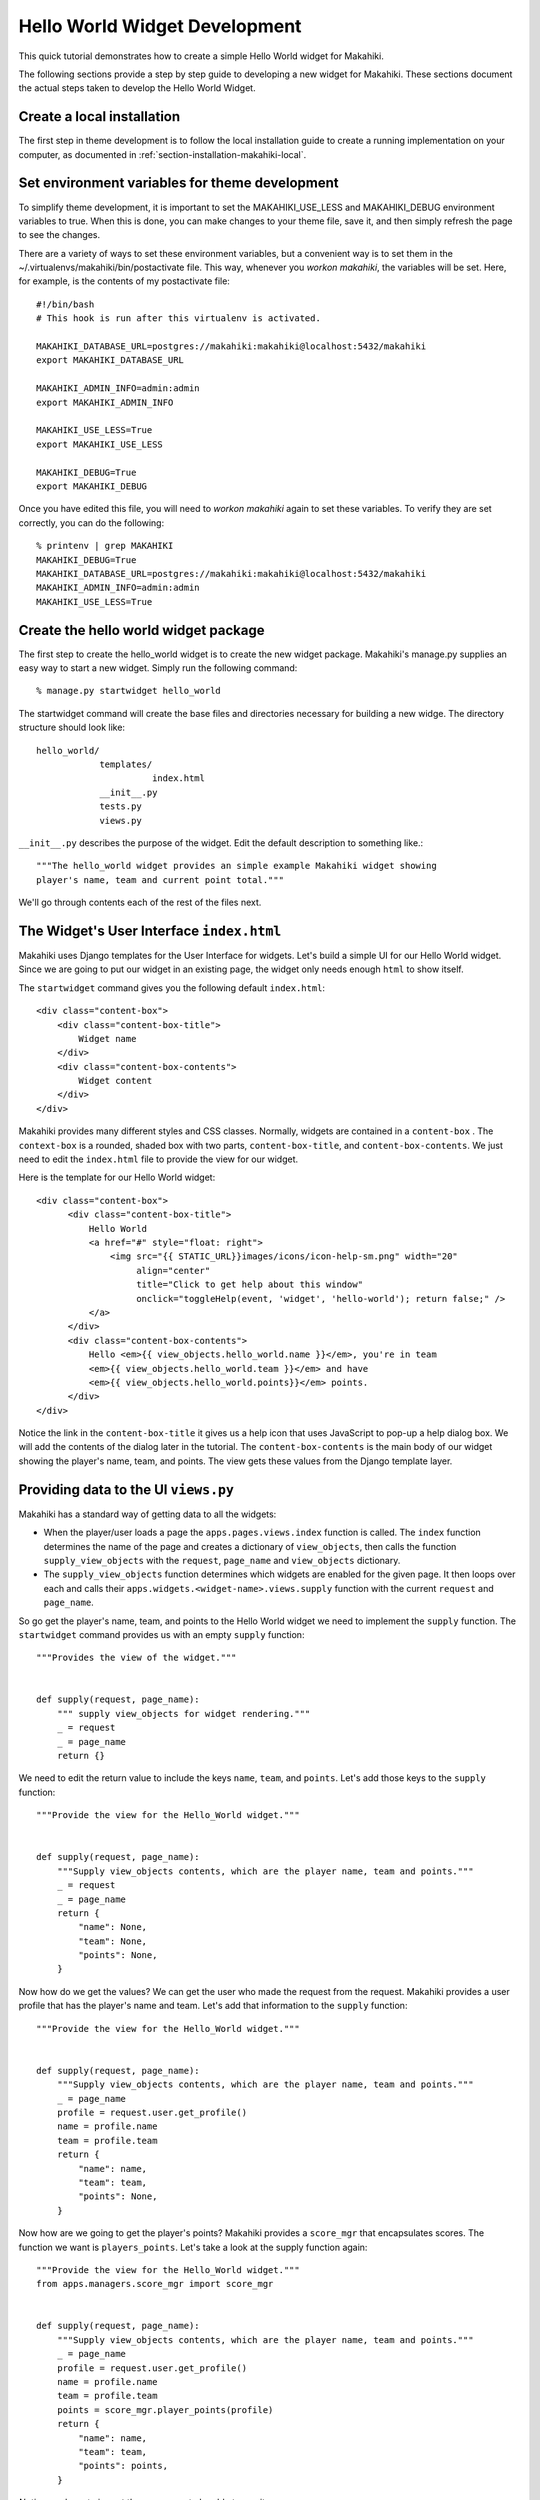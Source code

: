 .. _section-hello-world-widget-development:
 
Hello World Widget Development
==============================

This quick tutorial demonstrates how to create a simple Hello World widget for Makahiki.

The following sections provide a step by step guide to developing a new widget for Makahiki.  These
sections document the actual steps taken to develop the Hello World Widget.


Create a local installation
---------------------------

The first step in theme development is to follow the local installation guide to create a
running implementation on your computer, as documented in
:ref:`section-installation-makahiki-local`.

Set environment variables for theme development
-----------------------------------------------

To simplify theme development, it is important to set the MAKAHIKI_USE_LESS and
MAKAHIKI_DEBUG environment variables to true.  When this is done, you can make changes to
your theme file, save it, and then simply refresh the page to see the changes. 

There are a variety of ways to set these environment variables, but a convenient way is to
set them in the ~/.virtualenvs/makahiki/bin/postactivate file.   This way, whenever you
`workon makahiki`, the variables will be set.   Here, for example, is the contents of my
postactivate file::

  #!/bin/bash
  # This hook is run after this virtualenv is activated.

  MAKAHIKI_DATABASE_URL=postgres://makahiki:makahiki@localhost:5432/makahiki
  export MAKAHIKI_DATABASE_URL

  MAKAHIKI_ADMIN_INFO=admin:admin
  export MAKAHIKI_ADMIN_INFO

  MAKAHIKI_USE_LESS=True
  export MAKAHIKI_USE_LESS

  MAKAHIKI_DEBUG=True
  export MAKAHIKI_DEBUG

Once you have edited this file, you will need to `workon makahiki` again to set these
variables.  To verify they are set correctly, you can do the following::

  % printenv | grep MAKAHIKI
  MAKAHIKI_DEBUG=True
  MAKAHIKI_DATABASE_URL=postgres://makahiki:makahiki@localhost:5432/makahiki
  MAKAHIKI_ADMIN_INFO=admin:admin
  MAKAHIKI_USE_LESS=True

Create the hello world widget package
-------------------------------------

The first step to create the hello_world widget is to create the new
widget package. Makahiki's manage.py supplies an easy way to start a new
widget. Simply run the following command::

  % manage.py startwidget hello_world


The startwidget command will create the base files and directories necessary for building
a new widge. The directory structure should look like::

  hello_world/
              templates/
                        index.html
              __init__.py
              tests.py
              views.py


``__init__.py`` describes the purpose of the widget. Edit the default description to something
like.::

  """The hello_world widget provides an simple example Makahiki widget showing
  player's name, team and current point total."""

We'll go through contents each of the rest of the files next.

The Widget's User Interface ``index.html``
------------------------------------------

Makahiki uses Django templates for the User Interface for widgets.
Let's build a simple UI for our Hello World widget.  Since we are
going to put our widget in an existing page, the widget only needs
enough ``html`` to show itself.

The ``startwidget`` command gives you the following default ``index.html``::

  <div class="content-box">
      <div class="content-box-title">
          Widget name
      </div>
      <div class="content-box-contents">
          Widget content
      </div>
  </div>

Makahiki provides many different styles and CSS classes.  Normally, widgets are contained in 
a ``content-box`` .  The ``context-box`` is a rounded, shaded box with two parts, 
``content-box-title``, and ``content-box-contents``. We just need to edit the ``index.html`` file
to provide the view for our widget. 

Here is the template for our Hello World widget::

  <div class="content-box">
        <div class="content-box-title">
            Hello World
            <a href="#" style="float: right">
                <img src="{{ STATIC_URL}}images/icons/icon-help-sm.png" width="20"
                     align="center"
                     title="Click to get help about this window"
                     onclick="toggleHelp(event, 'widget', 'hello-world'); return false;" />
            </a>
        </div>
        <div class="content-box-contents">
            Hello <em>{{ view_objects.hello_world.name }}</em>, you're in team 
            <em>{{ view_objects.hello_world.team }}</em> and have 
            <em>{{ view_objects.hello_world.points}}</em> points.
        </div> 
  </div>

Notice the link in the ``content-box-title`` it gives us a help icon that uses JavaScript to pop-up
a help dialog box. We will add the contents of the dialog later in the tutorial.
The ``content-box-contents`` is the main body of our widget showing the player's
name, team, and points. The view gets these values from the Django template layer.

Providing data to the UI ``views.py``
-------------------------------------

Makahiki has a standard way of getting data to all the widgets:

* When the player/user loads a page the ``apps.pages.views.index``
  function is called. The ``index`` function determines the name of
  the page and creates a dictionary of ``view_objects``, then calls the function
  ``supply_view_objects`` with the ``request``,  ``page_name`` and ``view_objects`` dictionary.

* The ``supply_view_objects`` function determines which widgets are
  enabled for the given page. It then loops over each and calls their
  ``apps.widgets.<widget-name>.views.supply`` function with the
  current ``request`` and ``page_name``.

So go get the player's name, team, and points to the Hello World
widget we need to implement the ``supply`` function. The ``startwidget`` command provides us with an
empty ``supply`` function::

  """Provides the view of the widget."""


  def supply(request, page_name):
      """ supply view_objects for widget rendering."""
      _ = request
      _ = page_name
      return {}
 

We need to edit the return value to include the keys ``name``, ``team``, and
``points``. Let's add those keys to the ``supply`` function::

  """Provide the view for the Hello_World widget."""


  def supply(request, page_name):
      """Supply view_objects contents, which are the player name, team and points."""
      _ = request
      _ = page_name
      return {
          "name": None,
          "team": None,
          "points": None,
      }

Now how do we get the values? We can get the user who made the request from the request. Makahiki
provides a user profile that has the player's name and team. Let's add that information to the 
``supply`` function::

  """Provide the view for the Hello_World widget."""


  def supply(request, page_name):
      """Supply view_objects contents, which are the player name, team and points."""
      _ = page_name
      profile = request.user.get_profile()
      name = profile.name
      team = profile.team      
      return {
          "name": name,
          "team": team,
          "points": None,
      }
 

Now how are we going to get the player's points?  Makahiki provides a ``score_mgr`` that encapsulates
scores. The function we want is ``players_points``. Let's take a look
at the supply function again::


  """Provide the view for the Hello_World widget."""
  from apps.managers.score_mgr import score_mgr


  def supply(request, page_name):
      """Supply view_objects contents, which are the player name, team and points."""
      _ = page_name
      profile = request.user.get_profile()
      name = profile.name
      team = profile.team
      points = score_mgr.player_points(profile)
      return {
          "name": name,
          "team": team,
          "points": points,
      }

*Notice:* we have to import the score_mgr to be able to use it.


Add your widget to the installed widget apps
--------------------------------------------
In order for a new widget to be available to the system, you need to
edit the makahiki/settings.py file and add your widget name to the
INSTALLED_WIDGET_APPS variable.  Here is what this portion of the
settings.py file looks like after I've added the new hello_world
widget to it::

  ################################
  # INSTALLED Widgets
  ################################
  INSTALLED_WIDGET_APPS = (
    'action_feedback',
    'ask_admin',
    'badge_scoreboard',
    'badges',
    'bonus_points',
    'hello_world',
    'home',
    'resource_goal',
    'resource_goal.energy',
    'resource_goal.water',
    'energy_power_meter',
    'resource_scoreboard',
    'resource_scoreboard.energy',
    'resource_scoreboard.water',
    'my_achievements',
    'my_commitments',
    'my_info',
    'popular_tasks',
    'prizes',
    'quests',
    'raffle',
    'scoreboard',
    'participation',
    'smartgrid',
    'team_members',
    'upcoming_events',
    'wallpost',
    'help.intro',
    'help.faq',
    'help.rule',
    'status',
    'status.prizes',
    'status.rsvps',
    'status.users',
    'status.actions',
    'logging',
    'status.referrals',
    'status.wattdepot',
    'status.twitter',
    'status.badges',
    'status.DEGG',
    'status.DWGG',
    'wallpost.user_wallpost',
    'wallpost.system_wallpost',
  )

In other words, add the name of your new widget to this list.

Add the widget to a page
------------------------

Add the widget to the page in the admin interface.  Go to the Admin interface, "Settings" page, and 
select ``Page infos``. It is in the ``Internal Admin`` section.

.. figure:: figs/hello-world-dev/page-infos.png
   :width: 600 px
   :align: center

   *The Admin Settings Page.*

Select the ``profile`` row in the ``Page Info`` page. The ``Page Settings`` section lists the 
Widgets for the selected page.

.. figure:: figs/hello-world-dev/page-settings.png
   :width: 600px
   :align: center

   *The default Widgets on the Profile page.*

We are going to add the ``hello-world`` widget to the left-hand location by pressing *Add another 
Page Setting*. Then use the *widget* dropdown and select the ``hello-world`` widget. Leave the 
*Location* setting on "Left". Set the *Priority* to "2".  Save the ``profile`` page setting.

.. figure:: figs/hello-world-dev/pageinfo-w-hello.png
   :width: 600px
   :align: center

   *The Hello World Widget added to the Left-hand column.*

Once the widget is added to the Page Settings the Game Designer may enable or disable the widget.


Verify your widget installation
-------------------------------

Go to the Profile page, and see the Hello World widget.
 
The following figure shows a portion of the Profile page after choosing the brand new google theme:

.. figure:: figs/hello-world-dev/hello-world-widget.png
   :width: 600 px
   :align: center

   *The newly installed and enabled Hello World Widget.*


Enter the help text for the Hello World Widget
----------------------------------------------

We need to add the contents of the Help Dialog for the Hello World Widget.  Go back to the 
``Settings`` page and select ``Help topics`` from the ``Internal Admin`` section.

Press the "Add Help Topic" button in the upper right-hand corner.

.. figure:: figs/hello-world-dev/help-topic.png
   :width: 600px
   :align: center
   
   *Add New Help Topic Button.*

This will bring up the Add New Help Topic page.

.. figure:: figs/hello-world-dev/add-help-topic.png
   :width: 600px
   :align: center
   
   *Add New Help Topic Page.*

1. Enter the Title for the help topic. In our case enter "Hello World". The form automatically fills 
out the Slug field based upon the Title.  The slug must match the third parameter in the 
``toggleHelp`` function call in the ``index.html`` help link.::

  <img src="{{ STATIC_URL}}images/icons/icon-help-sm.png" width="20"
       align="center"
       title="Click to get help about this window"
       onclick="toggleHelp(event, 'widget', 'hello-world'); return false;" />

2. Select the "Widget Help" Category from the drop down. This matches the second parameter in the
   ``toggleHelp`` function.
   
3. Enter the Help Contents. 

4. Save the Help Topic.

.. figure:: figs/hello-world-dev/filled-help-topic.png
   :width: 600px
   :align: center
   
   *Filled out Help Topic*

5. Verify the Help Dialog. Go to the Profile page and click the Hello World's help icon. You should
   see the help dialog box with our contents.
   
.. figure:: figs/hello-world-dev/help-dialog.png
   :width: 600px
   :align: center
   
   *Hello World Widget Help Dialog.* 
Push your changes
-----------------

The final step is to use git to add your new widget and push your changes to your GitHub repository.

The following files were modified or added during this tutorial: 

* settings.py
* apps/widgets/hello_world

The changes to the database, to add the Hello World widget and Help Topic are not permanent. If you
re-initialize the database the script will erase the page settings and help topic. To make the 
changes permanent edit "fixtures/base_pages.json" to add the page_settings item for the Hello World
Widget. Here is the entry::

    {
        "pk": 114,
        "model": "challenge_mgr.pagesetting",
        "fields": {
            "priority": 2,
            "widget": "hello_world",
            "enabled": true,
            "page": 8,
            "location": "Left"
        }
    },

Edit "fixtures/base_help.json" to add the Hello World's help topic. That entry looks like::

    {
        "pk": 51,
        "model": "help.helptopic",
        "fields": {
            "category": "widget",
            "title": "Hello World",
            "parent_topic": null,
            "priority": 0,
            "slug": "hello-world",
            "contents": "Help for the Hello World Widget."
        }
    },









